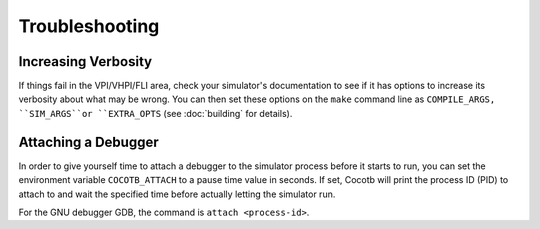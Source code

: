 Troubleshooting
---------------

Increasing Verbosity
====================

If things fail in the VPI/VHPI/FLI area, check your simulator's documentation to see if it has options to 
increase its verbosity about what may be wrong. You can then set these options on the ``make`` command line
as ``COMPILE_ARGS, ``SIM_ARGS``or ``EXTRA_OPTS`` (see :doc:`building` for details).


Attaching a Debugger
====================

In order to give yourself time to attach a debugger to the simulator process before it starts to run,
you can set the environment variable ``COCOTB_ATTACH`` to a pause time value in seconds.
If set, Cocotb will print the process ID (PID) to attach to and wait the specified time before 
actually letting the simulator run.

For the GNU debugger GDB, the command is ``attach <process-id>``.
